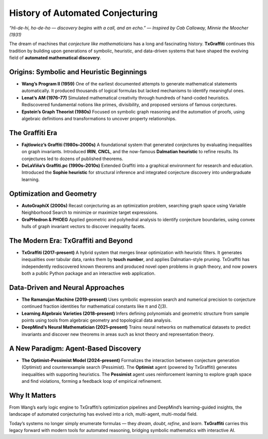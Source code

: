 .. _history:

History of Automated Conjecturing
=================================

*“Hi-de-hi, ho-de-ho — discovery begins with a call, and an echo.”*
— *Inspired by Cab Calloway, Minnie the Moocher (1931)*

The dream of machines that *conjecture like mathematicians* has a long and fascinating history.
**TxGraffiti** continues this tradition by building upon generations of symbolic, heuristic, and data-driven systems that have shaped the evolving field of **automated mathematical discovery**.

Origins: Symbolic and Heuristic Beginnings
------------------------------------------

- **Wang’s Program II (1959)**
  One of the earliest documented attempts to generate mathematical statements automatically. It produced thousands of logical formulas but lacked mechanisms to identify meaningful ones.

- **Lenat’s AM (1976–77)**
  Simulated mathematical creativity through hundreds of hand-coded heuristics. Rediscovered fundamental notions like primes, divisibility, and proposed versions of famous conjectures.

- **Epstein’s Graph Theorist (1980s)**
  Focused on symbolic graph reasoning and the automation of proofs, using algebraic definitions and transformations to uncover property relationships.

The Graffiti Era
----------------

- **Fajtlowicz’s Graffiti (1980s–2000s)**
  A foundational system that generated conjectures by evaluating inequalities on graph invariants. Introduced **IRIN**, **CNCL**, and the now-famous **Dalmatian heuristic** to refine results. Its conjectures led to dozens of published theorems.

- **DeLaViña’s Graffiti.pc (1990s–2010s)**
  Extended Graffiti into a graphical environment for research and education. Introduced the **Sophie heuristic** for structural inference and integrated conjecture discovery into undergraduate learning.

Optimization and Geometry
-------------------------

- **AutoGraphiX (2000s)**
  Recast conjecturing as an optimization problem, searching graph space using Variable Neighborhood Search to minimize or maximize target expressions.

- **GraPHedron & PHOEG**
  Applied geometric and polyhedral analysis to identify conjecture boundaries, using convex hulls of graph invariant vectors to discover inequality facets.

The Modern Era: TxGraffiti and Beyond
-------------------------------------

- **TxGraffiti (2017–present)**
  A hybrid system that merges linear optimization with heuristic filters. It generates inequalities over tabular data, ranks them by **touch number**, and applies Dalmatian-style pruning.
  TxGraffiti has independently rediscovered known theorems and produced novel open problems in graph theory, and now powers both a public Python package and an interactive web application.

Data-Driven and Neural Approaches
---------------------------------

- **The Ramanujan Machine (2019–present)**
  Uses symbolic expression search and numerical precision to conjecture continued fraction identities for mathematical constants like π and ζ(3).

- **Learning Algebraic Varieties (2018–present)**
  Infers defining polynomials and geometric structure from sample points using tools from algebraic geometry and topological data analysis.

- **DeepMind’s Neural Mathematician (2021–present)**
  Trains neural networks on mathematical datasets to predict invariants and discover new theorems in areas such as knot theory and representation theory.

A New Paradigm: Agent-Based Discovery
-------------------------------------

- **The Optimist–Pessimist Model (2024–present)**
  Formalizes the interaction between conjecture generation (Optimist) and counterexample search (Pessimist).
  The **Optimist** agent (powered by TxGraffiti) generates inequalities with supporting heuristics.
  The **Pessimist** agent uses reinforcement learning to explore graph space and find violations, forming a feedback loop of empirical refinement.

Why It Matters
--------------

From Wang’s early logic engine to TxGraffiti’s optimization pipelines and DeepMind’s learning-guided insights, the landscape of automated conjecturing has evolved into a rich, multi-agent, multi-modal field.

Today’s systems no longer simply enumerate formulas — they *dream*, *doubt*, *refine*, and *learn*.
**TxGraffiti** carries this legacy forward with modern tools for automated reasoning, bridging symbolic mathematics with interactive AI.

